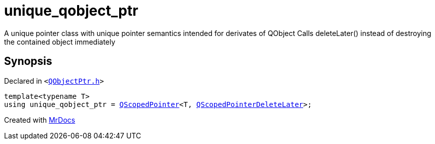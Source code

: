 [#unique_qobject_ptr]
= unique&lowbar;qobject&lowbar;ptr
:relfileprefix: 
:mrdocs:


A unique pointer class with unique pointer semantics intended for derivates of QObject
Calls deleteLater() instead of destroying the contained object immediately



== Synopsis

Declared in `&lt;https://github.com/PrismLauncher/PrismLauncher/blob/develop/launcher/QObjectPtr.h#L13[QObjectPtr&period;h]&gt;`

[source,cpp,subs="verbatim,replacements,macros,-callouts"]
----
template&lt;typename T&gt;
using unique&lowbar;qobject&lowbar;ptr = xref:QScopedPointer.adoc[QScopedPointer]&lt;T, xref:QScopedPointerDeleteLater.adoc[QScopedPointerDeleteLater]&gt;;
----



[.small]#Created with https://www.mrdocs.com[MrDocs]#

